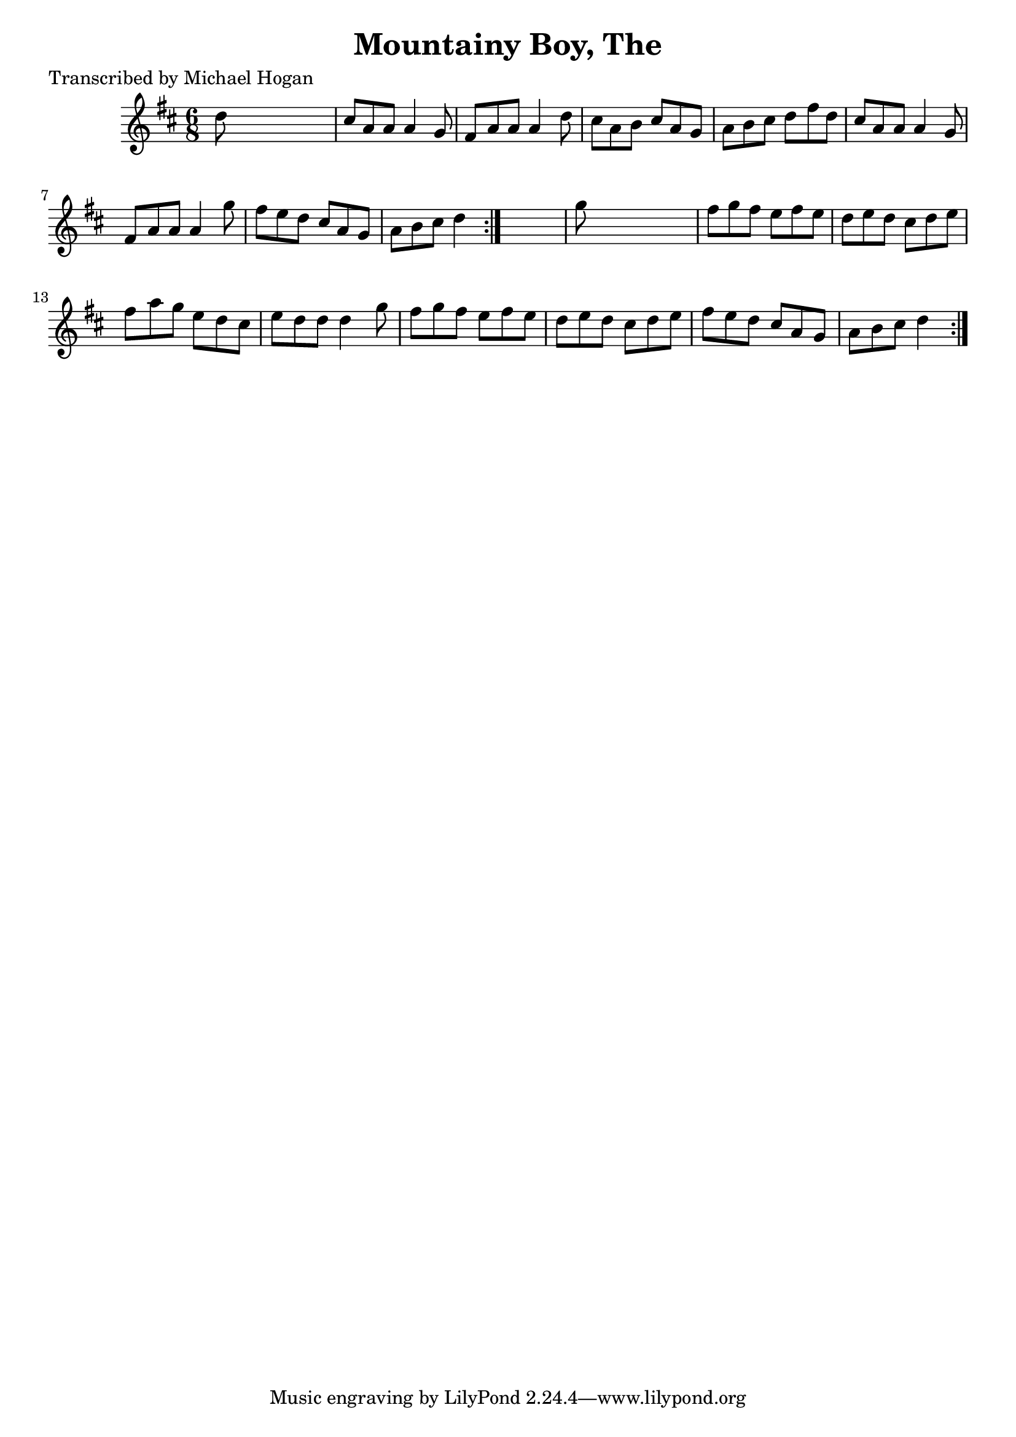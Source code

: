 
\version "2.16.2"
% automatically converted by musicxml2ly from xml/0750_mh.xml

%% additional definitions required by the score:
\language "english"


\header {
    poet = "Transcribed by Michael Hogan"
    encoder = "abc2xml version 63"
    encodingdate = "2015-01-25"
    title = "Mountainy Boy, The"
    }

\layout {
    \context { \Score
        autoBeaming = ##f
        }
    }
PartPOneVoiceOne =  \relative d'' {
    \repeat volta 2 {
        \repeat volta 2 {
            \key d \major \time 6/8 d8 s8*5 | % 2
            cs8 [ a8 a8 ] a4 g8 | % 3
            fs8 [ a8 a8 ] a4 d8 | % 4
            cs8 [ a8 b8 ] cs8 [ a8 g8 ] | % 5
            a8 [ b8 cs8 ] d8 [ fs8 d8 ] | % 6
            cs8 [ a8 a8 ] a4 g8 | % 7
            fs8 [ a8 a8 ] a4 g'8 | % 8
            fs8 [ e8 d8 ] cs8 [ a8 g8 ] | % 9
            a8 [ b8 cs8 ] d4 }
        s8 | \barNumberCheck #10
        g8 s8*5 | % 11
        fs8 [ g8 fs8 ] e8 [ fs8 e8 ] | % 12
        d8 [ e8 d8 ] cs8 [ d8 e8 ] | % 13
        fs8 [ a8 g8 ] e8 [ d8 cs8 ] | % 14
        e8 [ d8 d8 ] d4 g8 | % 15
        fs8 [ g8 fs8 ] e8 [ fs8 e8 ] | % 16
        d8 [ e8 d8 ] cs8 [ d8 e8 ] | % 17
        fs8 [ e8 d8 ] cs8 [ a8 g8 ] | % 18
        a8 [ b8 cs8 ] d4 }
    }


% The score definition
\score {
    <<
        \new Staff <<
            \context Staff << 
                \context Voice = "PartPOneVoiceOne" { \PartPOneVoiceOne }
                >>
            >>
        
        >>
    \layout {}
    % To create MIDI output, uncomment the following line:
    %  \midi {}
    }

